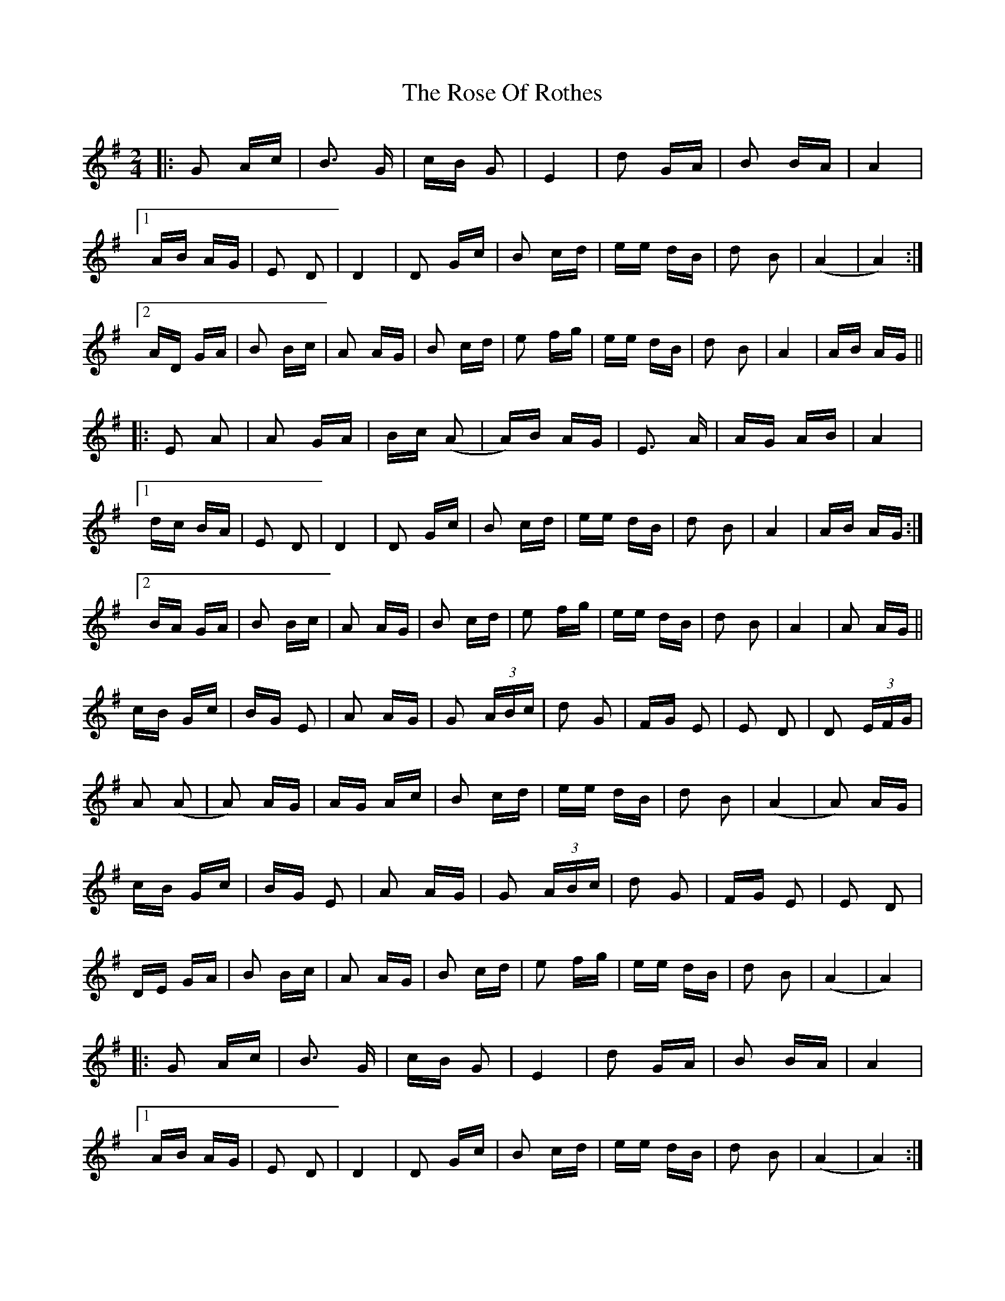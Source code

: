X: 35298
T: Rose Of Rothes, The
R: polka
M: 2/4
K: Adorian
|:G2 Ac|B3 G|cB G2|E4|d2 GA|B2 BA|A4|
[1 AB AG|E2 D2|D4|D2 Gc|B2 cd|ee dB|d2 B2|(A4|A4):|
[2 AD GA|B2 Bc|A2 AG|B2 cd|e2 fg|ee dB|d2 B2|A4|AB AG||
|:E2 A2|A2 GA|Bc (A2|A)B AG|E3 A|AG AB|A4|
[1 dc BA|E2 D2|D4|D2 Gc|B2 cd|ee dB|d2 B2|A4|AB AG:|
[2 BA GA|B2 Bc|A2 AG|B2 cd|e2 fg|ee dB|d2 B2|A4|A2 AG||
cB Gc|BG E2|A2 AG|G2 (3ABc|d2 G2|FG E2|E2 D2|D2 (3EFG|
A2 (A2|A2) AG|AG Ac|B2 cd|ee dB|d2 B2|(A4|A2) AG|
cB Gc|BG E2|A2 AG|G2 (3ABc|d2 G2|FG E2|E2 D2|
DE GA|B2 Bc|A2 AG|B2 cd|e2 fg|ee dB|d2 B2|(A4|A4)|
|:G2 Ac|B3 G|cB G2|E4|d2 GA|B2 BA|A4|
[1 AB AG|E2 D2|D4|D2 Gc|B2 cd|ee dB|d2 B2|(A4|A4):|
[2 AD GA|B2 Bc|A2 AG|B2 cd|e2 fg|ee dB|d2 B2|(A4|A4)||

